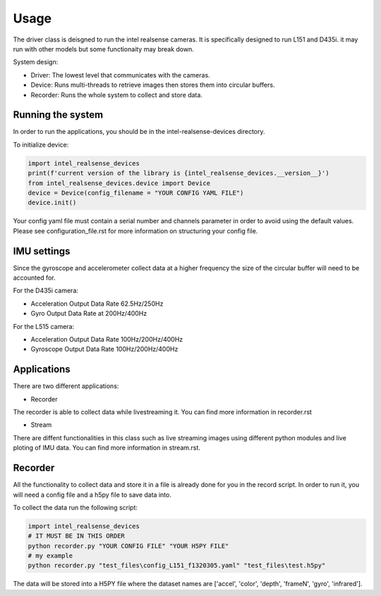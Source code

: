 =====
Usage
=====
 
The driver class is deisgned to run the intel realsense cameras. It is specifically designed to run L151 and D435i.
it may run with other models but some functionaity may break down.

System design:

* Driver: The lowest level that communicates with the cameras.
* Device: Runs multi-threads to retrieve images then stores them into circular buffers. 
* Recorder: Runs the whole system to collect and store data. 

Running the system
-------------------

In order to run the applications, you should be in the intel-realsense-devices directory.
 
To initialize device:
 
.. code-block:: python
 
   import intel_realsense_devices
   print(f'current version of the library is {intel_realsense_devices.__version__}')
   from intel_realsense_devices.device import Device
   device = Device(config_filename = "YOUR CONFIG YAML FILE")
   device.init()
   
Your config yaml file must contain a serial number and channels parameter in order to avoid
using the default values. Please see configuration_file.rst for more information on structuring your config file.

IMU settings
------------

Since the gyroscope and accelerometer collect data at a higher frequency the size of the circular buffer will need to be accounted for.

For the D435i camera:

* Acceleration Output Data Rate 62.5Hz/250Hz
* Gyro Output Data Rate at 200Hz/400Hz
 
For the L515 camera:

* Acceleration Output Data Rate 100Hz/200Hz/400Hz
* Gyroscope Output Data Rate 100Hz/200Hz/400Hz

Applications
-------------
There are two different applications:

* Recorder

The recorder is able to collect data while livestreaming it. You can find more information in recorder.rst

* Stream

There are diffent functionalities in this class such as live streaming images using different python modules and live ploting of IMU data. You can find more information in stream.rst.

Recorder
---------------
 
All the functionality to collect data and store it in a file is already done for you in the record script.
In order to run it, you will need a config file and a h5py file to save data into.
 
To collect the data run the following script:
 
.. code-block:: python    

      import intel_realsense_devices
      # IT MUST BE IN THIS ORDER  
      python recorder.py "YOUR CONFIG FILE" "YOUR H5PY FILE"
      # my example
      python recorder.py "test_files\config_L151_f1320305.yaml" "test_files\test.h5py"
 
 
The data will be stored into a H5PY file where the dataset names are ['accel', 'color', 'depth', 'frameN', 'gyro', 'infrared'].
 
 

